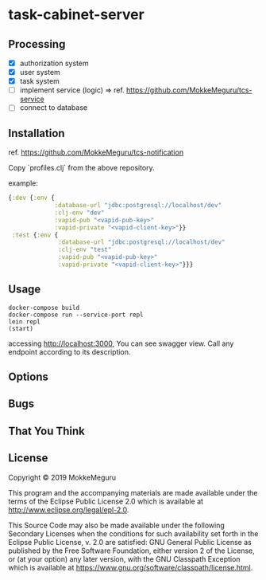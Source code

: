 * task-cabinet-server
** Processing
- [X] authorization system
- [X] user system
- [X] task system
- [ ] implement service (logic) => ref.  https://github.com/MokkeMeguru/tcs-service
- [ ] connect to database

** Installation
ref. https://github.com/MokkeMeguru/tcs-notification

Copy `profiles.clj` from the above repository.

example:

#+begin_src clojure 
{:dev {:env {
             :database-url "jdbc:postgresql://localhost/dev"
             :clj-env "dev"
             :vapid-pub "<vapid-pub-key>"
             :vapid-private "<vapid-client-key>"}}
 :test {:env {
              :database-url "jdbc:postgresql://localhost/dev"
              :clj-env "test"
              :vapid-pub "<vapid-pub-key>"
              :vapid-private "<vapid-client-key>"}}}
#+end_src

** Usage

#+begin_src shell
docker-compose build
docker-compose run --service-port repl
lein repl
(start)
#+end_src

accessing http://localhost:3000, You can see swagger view. Call any endpoint according to its description.

** Options


** Bugs


** That You Think


** License

Copyright © 2019 MokkeMeguru

This program and the accompanying materials are made available under the
terms of the Eclipse Public License 2.0 which is available at
http://www.eclipse.org/legal/epl-2.0.

This Source Code may also be made available under the following Secondary
Licenses when the conditions for such availability set forth in the Eclipse
Public License, v. 2.0 are satisfied: GNU General Public License as published by
the Free Software Foundation, either version 2 of the License, or (at your
option) any later version, with the GNU Classpath Exception which is available
at https://www.gnu.org/software/classpath/license.html.
